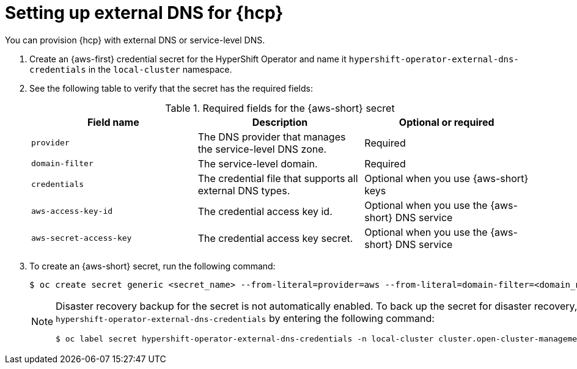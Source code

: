 // Module included in the following assemblies:
//
// * hosted_control_planes/hcp-deploy/hcp-deploy-aws.adoc

:_mod-docs-content-type: CONCEPT
[id="hcp-aws-set-up-ext-dns_{context}"]
= Setting up external DNS for {hcp}

You can provision {hcp} with external DNS or service-level DNS.

. Create an {aws-first} credential secret for the HyperShift Operator and name it `hypershift-operator-external-dns-credentials` in the `local-cluster` namespace.

. See the following table to verify that the secret has the required fields:
+
.Required fields for the {aws-short} secret
[options="header"]
|===
| Field name | Description | Optional or required

| `provider`
| The DNS provider that manages the service-level DNS zone.
| Required

| `domain-filter`
| The service-level domain.
| Required

| `credentials`
| The credential file that supports all external DNS types.
| Optional when you use {aws-short} keys

| `aws-access-key-id`
| The credential access key id.
| Optional when you use the {aws-short} DNS service

| `aws-secret-access-key`
| The credential access key secret.
| Optional when you use the {aws-short} DNS service
|===


. To create an {aws-short} secret, run the following command:
+
[source,terminal]
----
$ oc create secret generic <secret_name> --from-literal=provider=aws --from-literal=domain-filter=<domain_name> --from-file=credentials=<path_to_aws_credentials_file> -n local-cluster
----
+
[NOTE]
====
Disaster recovery backup for the secret is not automatically enabled. To back up the secret for disaster recovery, add the `hypershift-operator-external-dns-credentials` by entering the following command:
[source,terminal]
----
$ oc label secret hypershift-operator-external-dns-credentials -n local-cluster cluster.open-cluster-management.io/backup=""
----
====
